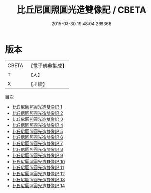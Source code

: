 #+TITLE: 比丘尼圓照圓光造雙像記 / CBETA

#+DATE: 2015-08-30 19:48:04.268366
* 版本
 |     CBETA|【電子佛典集成】|
 |         T|【大】     |
 |         X|【卍續】    |
目次
 - [[file:KR6d0019_001.txt][比丘尼圓照圓光造雙像記 1]]
 - [[file:KR6d0019_002.txt][比丘尼圓照圓光造雙像記 2]]
 - [[file:KR6d0019_003.txt][比丘尼圓照圓光造雙像記 3]]
 - [[file:KR6d0019_004.txt][比丘尼圓照圓光造雙像記 4]]
 - [[file:KR6d0019_005.txt][比丘尼圓照圓光造雙像記 5]]
 - [[file:KR6d0019_006.txt][比丘尼圓照圓光造雙像記 6]]
 - [[file:KR6d0019_007.txt][比丘尼圓照圓光造雙像記 7]]
 - [[file:KR6d0019_008.txt][比丘尼圓照圓光造雙像記 8]]
 - [[file:KR6d0019_009.txt][比丘尼圓照圓光造雙像記 9]]
 - [[file:KR6d0019_010.txt][比丘尼圓照圓光造雙像記 10]]
 - [[file:KR6d0019_011.txt][比丘尼圓照圓光造雙像記 11]]
 - [[file:KR6d0019_012.txt][比丘尼圓照圓光造雙像記 12]]
 - [[file:KR6d0019_013.txt][比丘尼圓照圓光造雙像記 13]]
 - [[file:KR6d0019_014.txt][比丘尼圓照圓光造雙像記 14]]
